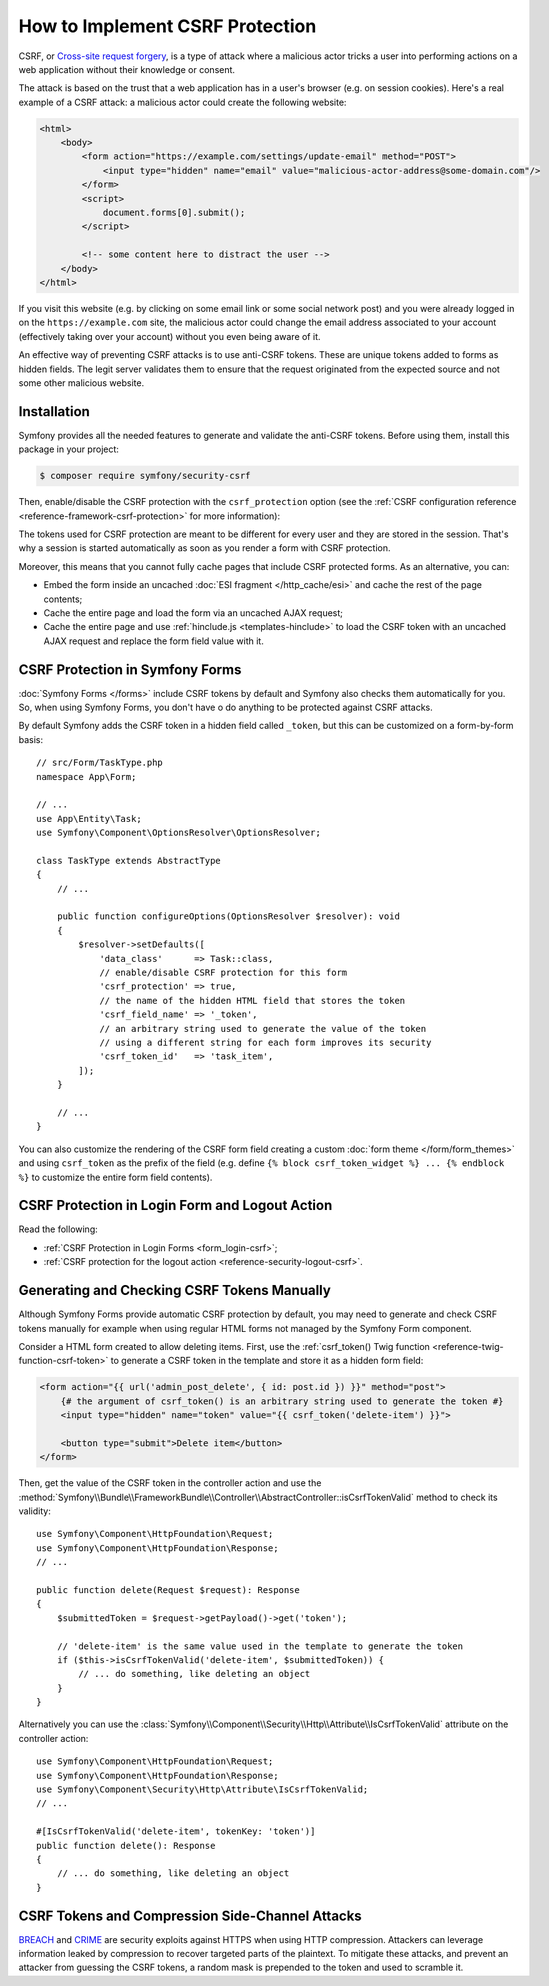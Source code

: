 How to Implement CSRF Protection
================================

CSRF, or `Cross-site request forgery`_, is a type of attack where a malicious actor
tricks a user into performing actions on a web application without their knowledge
or consent.

The attack is based on the trust that a web application has in a user's browser
(e.g. on session cookies). Here's a real example of a CSRF attack: a malicious
actor could create the following website:

.. code-block:: html

    <html>
        <body>
            <form action="https://example.com/settings/update-email" method="POST">
                <input type="hidden" name="email" value="malicious-actor-address@some-domain.com"/>
            </form>
            <script>
                document.forms[0].submit();
            </script>

            <!-- some content here to distract the user -->
        </body>
    </html>

If you visit this website (e.g. by clicking on some email link or some social
network post) and you were already logged in on the ``https://example.com`` site,
the malicious actor could change the email address associated to your account
(effectively taking over your account) without you even being aware of it.

An effective way of preventing CSRF attacks is to use anti-CSRF tokens. These are
unique tokens added to forms as hidden fields. The legit server validates them to
ensure that the request originated from the expected source and not some other
malicious website.

Installation
------------

Symfony provides all the needed features to generate and validate the anti-CSRF
tokens. Before using them, install this package in your project:

.. code-block:: terminal

    $ composer require symfony/security-csrf

Then, enable/disable the CSRF protection with the ``csrf_protection`` option
(see the :ref:`CSRF configuration reference <reference-framework-csrf-protection>`
for more information):

.. configuration-block::

    .. code-block:: yaml

        # config/packages/framework.yaml
        framework:
            # ...
            csrf_protection: ~

    .. code-block:: xml

        <!-- config/packages/framework.xml -->
        <?xml version="1.0" encoding="UTF-8" ?>
        <container xmlns="http://symfony.com/schema/dic/services"
            xmlns:xsi="http://www.w3.org/2001/XMLSchema-instance"
            xmlns:framework="http://symfony.com/schema/dic/symfony"
            xsi:schemaLocation="http://symfony.com/schema/dic/services
                https://symfony.com/schema/dic/services/services-1.0.xsd
                http://symfony.com/schema/dic/symfony
                https://symfony.com/schema/dic/symfony/symfony-1.0.xsd">

            <framework:config>
                <framework:csrf-protection enabled="true"/>
            </framework:config>
        </container>

    .. code-block:: php

        // config/packages/framework.php
        use Symfony\Config\FrameworkConfig;

        return static function (FrameworkConfig $framework): void {
            $framework->csrfProtection()
                ->enabled(true)
            ;
        };

The tokens used for CSRF protection are meant to be different for every user and
they are stored in the session. That's why a session is started automatically as
soon as you render a form with CSRF protection.

.. _caching-pages-that-contain-csrf-protected-forms:

Moreover, this means that you cannot fully cache pages that include CSRF
protected forms. As an alternative, you can:

* Embed the form inside an uncached :doc:`ESI fragment </http_cache/esi>` and
  cache the rest of the page contents;
* Cache the entire page and load the form via an uncached AJAX request;
* Cache the entire page and use :ref:`hinclude.js <templates-hinclude>` to
  load the CSRF token with an uncached AJAX request and replace the form
  field value with it.

CSRF Protection in Symfony Forms
--------------------------------

:doc:`Symfony Forms </forms>` include CSRF tokens by default and Symfony also
checks them automatically for you. So, when using Symfony Forms, you don't have
o do anything to be protected against CSRF attacks.

.. _form-csrf-customization:

By default Symfony adds the CSRF token in a hidden field called ``_token``, but
this can be customized on a form-by-form basis::

    // src/Form/TaskType.php
    namespace App\Form;

    // ...
    use App\Entity\Task;
    use Symfony\Component\OptionsResolver\OptionsResolver;

    class TaskType extends AbstractType
    {
        // ...

        public function configureOptions(OptionsResolver $resolver): void
        {
            $resolver->setDefaults([
                'data_class'      => Task::class,
                // enable/disable CSRF protection for this form
                'csrf_protection' => true,
                // the name of the hidden HTML field that stores the token
                'csrf_field_name' => '_token',
                // an arbitrary string used to generate the value of the token
                // using a different string for each form improves its security
                'csrf_token_id'   => 'task_item',
            ]);
        }

        // ...
    }

You can also customize the rendering of the CSRF form field creating a custom
:doc:`form theme </form/form_themes>` and using ``csrf_token`` as the prefix of
the field (e.g. define ``{% block csrf_token_widget %} ... {% endblock %}`` to
customize the entire form field contents).

.. _csrf-protection-in-login-forms:

CSRF Protection in Login Form and Logout Action
-----------------------------------------------

Read the following:

* :ref:`CSRF Protection in Login Forms <form_login-csrf>`;
* :ref:`CSRF protection for the logout action <reference-security-logout-csrf>`.

.. _csrf-protection-in-html-forms:

Generating and Checking CSRF Tokens Manually
--------------------------------------------

Although Symfony Forms provide automatic CSRF protection by default, you may
need to generate and check CSRF tokens manually for example when using regular
HTML forms not managed by the Symfony Form component.

Consider a HTML form created to allow deleting items. First, use the
:ref:`csrf_token() Twig function <reference-twig-function-csrf-token>` to
generate a CSRF token in the template and store it as a hidden form field:

.. code-block:: html+twig

    <form action="{{ url('admin_post_delete', { id: post.id }) }}" method="post">
        {# the argument of csrf_token() is an arbitrary string used to generate the token #}
        <input type="hidden" name="token" value="{{ csrf_token('delete-item') }}">

        <button type="submit">Delete item</button>
    </form>

Then, get the value of the CSRF token in the controller action and use the
:method:`Symfony\\Bundle\\FrameworkBundle\\Controller\\AbstractController::isCsrfTokenValid`
method to check its validity::

    use Symfony\Component\HttpFoundation\Request;
    use Symfony\Component\HttpFoundation\Response;
    // ...

    public function delete(Request $request): Response
    {
        $submittedToken = $request->getPayload()->get('token');

        // 'delete-item' is the same value used in the template to generate the token
        if ($this->isCsrfTokenValid('delete-item', $submittedToken)) {
            // ... do something, like deleting an object
        }
    }

.. _csrf-controller-attributes:

Alternatively you can use the
:class:`Symfony\\Component\\Security\\Http\\Attribute\\IsCsrfTokenValid`
attribute on the controller action::

    use Symfony\Component\HttpFoundation\Request;
    use Symfony\Component\HttpFoundation\Response;
    use Symfony\Component\Security\Http\Attribute\IsCsrfTokenValid;
    // ...

    #[IsCsrfTokenValid('delete-item', tokenKey: 'token')]
    public function delete(): Response
    {
        // ... do something, like deleting an object
    }

.. versionadded:: 7.1

    The :class:`Symfony\\Component\\Security\\Http\\Attribute\\IsCsrfTokenValid`
    attribute was introduced in Symfony 7.1.

CSRF Tokens and Compression Side-Channel Attacks
------------------------------------------------

`BREACH`_ and `CRIME`_ are security exploits against HTTPS when using HTTP
compression. Attackers can leverage information leaked by compression to recover
targeted parts of the plaintext. To mitigate these attacks, and prevent an
attacker from guessing the CSRF tokens, a random mask is prepended to the token
and used to scramble it.

.. _`Cross-site request forgery`: https://en.wikipedia.org/wiki/Cross-site_request_forgery
.. _`BREACH`: https://en.wikipedia.org/wiki/BREACH
.. _`CRIME`: https://en.wikipedia.org/wiki/CRIME
